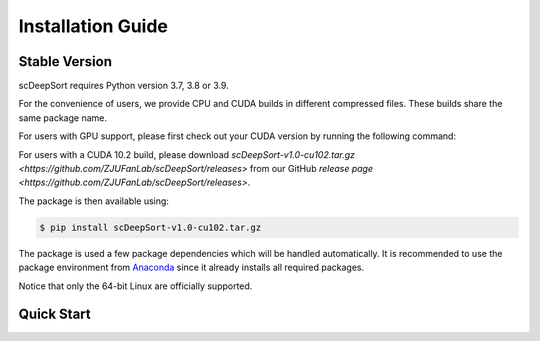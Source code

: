 Installation Guide
==================

Stable Version
--------------

scDeepSort requires Python version 3.7, 3.8 or 3.9. 

For the convenience of users, we provide CPU and CUDA builds in different compressed files. These builds share the same package name.

For users with GPU support, please first check out your CUDA version by running the following command:

.. code-block:: bash
    $ nvcc --version | grep release

For users with a CUDA 10.2 build, please download `scDeepSort-v1.0-cu102.tar.gz <https://github.com/ZJUFanLab/scDeepSort/releases>` from our GitHub `release page <https://github.com/ZJUFanLab/scDeepSort/releases>`.

The package is then available using:

.. code-block:: bash

    $ pip install scDeepSort-v1.0-cu102.tar.gz

The package is used a few package dependencies which will be handled automatically. It is recommended to use the package environment from `Anaconda <https://www.anaconda.com/>`__ since it already installs all required packages.

Notice that only the 64-bit Linux are officially supported.

Quick Start
------------

.. code-block:: bash
    import deepsort
    deepsort = scDeepSort()
    deepsort.fit()

